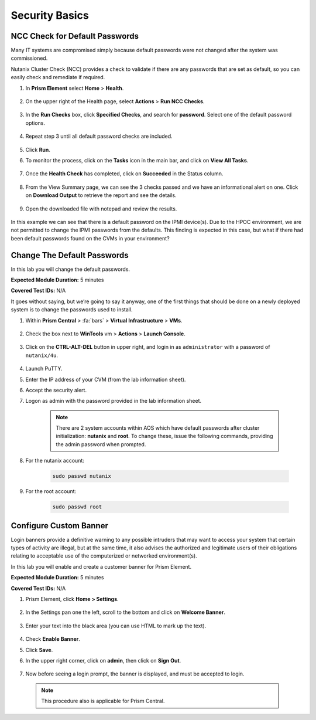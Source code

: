 .. _security_basics:

---------------
Security Basics
---------------

.. _check_passwords:

NCC Check for Default Passwords
+++++++++++++++++++++++++++++++

Many IT systems are compromised simply because default passwords were not changed after the system was commissioned.

Nutanix Cluster Check (NCC) provides a check to validate if there are any passwords that are set as default, so you can easily check and remediate if required.

#. In **Prism Element** select **Home** > **Health**.

   .. figure:: images/5.png

#. On the upper right of the Health page, select **Actions** > **Run NCC Checks**.

   .. figure:: images/6.png

#. In the **Run Checks** box, click **Specified Checks**, and search for **password**. Select one of the default password options.

   .. figure:: images/7.png

#. Repeat step 3 until all default password checks are included.

   .. figure:: images/8.png

#. Click **Run**.

#. To monitor the process, click on the **Tasks** icon in the main bar, and click on **View All Tasks**.

   .. figure:: images/9.png

#. Once the **Health Check** has completed, click on **Succeeded** in the Status column.

   .. figure:: images/10.png

#. From the View Summary page, we can see the 3 checks passed and we have an informational alert on one. Click on **Download Output** to retrieve the report and see the details.

   .. figure:: images/11.png

#. Open the downloaded file with notepad and review the results.

   .. figure:: images/12.png

In this example we can see that there is a default password on the IPMI device(s). Due to the HPOC environment, we are not permitted to change the IPMI passwords from the defaults.
This finding is expected in this case, but what if there had been default passwords found on the CVMs in your environment?

.. _change_passwords:

Change The Default Passwords
++++++++++++++++++++++++++++

In this lab you will change the default passwords.

**Expected Module Duration:** 5 minutes

**Covered Test IDs:** N/A

It goes without saying, but we’re going to say it anyway, one of the first things that should be done on a newly deployed system is to change the passwords used to install.

#. Within **Prism Central** > :fa:`bars` > **Virtual Infrastructure** > **VMs**.

      .. figure:: images/1.png

#. Check the box next to **WinTools** vm > **Actions** > **Launch Console**.

      .. figure:: images/2.png

#. Click on the **CTRL-ALT-DEL** button in upper right, and login in as ``administrator`` with a password of ``nutanix/4u``.

      .. figure:: images/3.png

#. Launch PuTTY.

#. Enter the IP address of your CVM (from the lab information sheet).

#.	Accept the security alert.

#.	Logon as admin with the password provided in the lab information sheet.

         .. note::

            There are 2 system accounts within AOS which have default passwords after cluster initialization: **nutanix** and **root**. To change these, issue the following commands, providing the admin password when prompted.

#.	For the nutanix account:

         .. code-block:: bash

            sudo passwd nutanix

#.	For the root account:

         .. code-block:: bash

            sudo passwd root

         .. figure:: images/4.png


.. _custom_banner:

Configure Custom Banner
+++++++++++++++++++++++

Login banners provide a definitive warning to any possible intruders that may want to access your system that certain types of activity are illegal, but at the same time, it also advises the authorized and legitimate users of their obligations relating to acceptable use of the computerized or networked environment(s).

In this lab you will enable and create a customer banner for Prism Element.

**Expected Module Duration:** 5 minutes

**Covered Test IDs:** N/A

#.	Prism Element, click **Home > Settings**.

         .. figure:: images/13.png

#. In the Settings pan one the left, scroll to the bottom and click on **Welcome Banner**.

         .. figure:: images/14.png

#.	Enter your text into the black area (you can use HTML to mark up the text).

         .. figure:: images/15.png

#.	Check **Enable Banner**.

#.	Click **Save**.

#.	In the upper right corner, click on **admin**, then click on **Sign Out**.

         .. figure:: images/16.png

#.	Now before seeing a login prompt, the banner is displayed, and must be accepted to login.

         .. figure:: images/17.png

   .. note::

      This procedure also is applicable for Prism Central.
